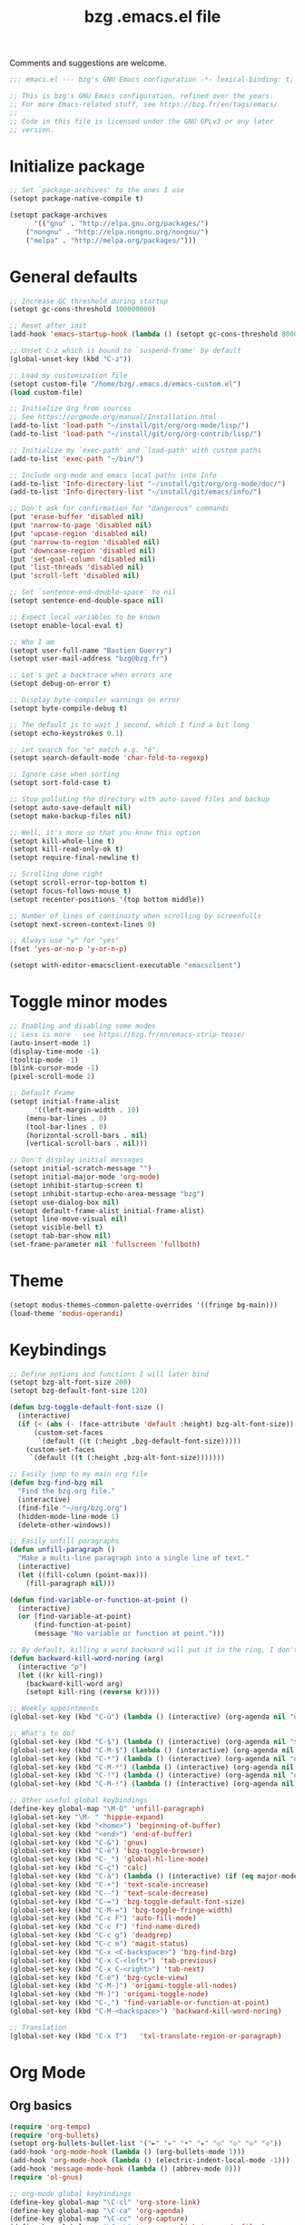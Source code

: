 #+TITLE:       bzg .emacs.el file
#+EMAIL:       bzg@gnu.org
#+STARTUP:     odd hidestars fold
#+LANGUAGE:    fr
#+OPTIONS:     skip:nil toc:nil
#+PROPERTY:    header-args :tangle emacs.el

Comments and suggestions are welcome.

#+begin_src emacs-lisp
;;; emacs.el --- bzg's GNU Emacs configuration -*- lexical-binding: t; -*-

;; This is bzg's GNU Emacs configuration, refined over the years.
;; For more Emacs-related stuff, see https://bzg.fr/en/tags/emacs/
;;
;; Code in this file is licensed under the GNU GPLv3 or any later
;; version.
#+end_src

* Initialize package

#+begin_src emacs-lisp
;; Set `package-archives' to the ones I use
(setopt package-native-compile t)

(setopt package-archives
      '(("gnu" . "http://elpa.gnu.org/packages/")
	("nongnu" . "http://elpa.nongnu.org/nongnu/")
	("melpa" . "http://melpa.org/packages/")))
#+end_src

* General defaults

#+begin_src emacs-lisp
;; Increase GC threshold during startup
(setopt gc-cons-threshold 100000000)

;; Reset after init
(add-hook 'emacs-startup-hook (lambda () (setopt gc-cons-threshold 800000)))

;; Unset C-z which is bound to `suspend-frame' by default
(global-unset-key (kbd "C-z"))

;; Load my customization file
(setopt custom-file "/home/bzg/.emacs.d/emacs-custom.el")
(load custom-file)

;; Initialize Org from sources
;; See https://orgmode.org/manual/Installation.html
(add-to-list 'load-path "~/install/git/org/org-mode/lisp/")
(add-to-list 'load-path "~/install/git/org/org-contrib/lisp/")

;; Initialize my `exec-path' and `load-path' with custom paths
(add-to-list 'exec-path "~/bin/")

;; Include org-mode and emacs local paths into Info
(add-to-list 'Info-directory-list "~/install/git/org/org-mode/doc/")
(add-to-list 'Info-directory-list "~/install/git/emacs/info/")

;; Don't ask for confirmation for "dangerous" commands
(put 'erase-buffer 'disabled nil)
(put 'narrow-to-page 'disabled nil)
(put 'upcase-region 'disabled nil)
(put 'narrow-to-region 'disabled nil)
(put 'downcase-region 'disabled nil)
(put 'set-goal-column 'disabled nil)
(put 'list-threads 'disabled nil)
(put 'scroll-left 'disabled nil)

;; Set `sentence-end-double-space' to nil
(setopt sentence-end-double-space nil)

;; Expect local variables to be known
(setopt enable-local-eval t)

;; Who I am
(setopt user-full-name "Bastien Guerry")
(setopt user-mail-address "bzg@bzg.fr")

;; Let's get a backtrace when errors are
(setopt debug-on-error t)

;; Display byte-compiler warnings on error
(setopt byte-compile-debug t)

;; The default is to wait 1 second, which I find a bit long
(setopt echo-keystrokes 0.1)

;; Let search for "e" match e.g. "é":
(setopt search-default-mode 'char-fold-to-regexp)

;; Ignore case when sorting
(setopt sort-fold-case t)

;; Stop polluting the directory with auto-saved files and backup
(setopt auto-save-default nil)
(setopt make-backup-files nil)

;; Well, it's more so that you know this option
(setopt kill-whole-line t)
(setopt kill-read-only-ok t)
(setopt require-final-newline t)

;; Scrolling done right
(setopt scroll-error-top-bottom t)
(setopt focus-follows-mouse t)
(setopt recenter-positions '(top bottom middle))

;; Number of lines of continuity when scrolling by screenfulls
(setopt next-screen-context-lines 0)

;; Always use "y" for "yes"
(fset 'yes-or-no-p 'y-or-n-p)

(setopt with-editor-emacsclient-executable "emacsclient")
#+end_src

* Toggle minor modes

#+begin_src emacs-lisp
;; Enabling and disabling some modes
;; Less is more - see https://bzg.fr/en/emacs-strip-tease/
(auto-insert-mode 1)
(display-time-mode -1)
(tooltip-mode -1)
(blink-cursor-mode -1)
(pixel-scroll-mode 1)

;; Default Frame
(setopt initial-frame-alist
      '((left-margin-width . 10)
	(menu-bar-lines . 0)
	(tool-bar-lines . 0)
	(horizontal-scroll-bars . nil)
	(vertical-scroll-bars . nil)))

;; Don't display initial messages
(setopt initial-scratch-message "")
(setopt initial-major-mode 'org-mode)
(setopt inhibit-startup-screen t)
(setopt inhibit-startup-echo-area-message "bzg")
(setopt use-dialog-box nil)
(setopt default-frame-alist initial-frame-alist)
(setopt line-move-visual nil)
(setopt visible-bell t)
(setopt tab-bar-show nil)
(set-frame-parameter nil 'fullscreen 'fullboth)
#+end_src

* Theme

#+begin_src emacs-lisp
(setopt modus-themes-common-palette-overrides '((fringe bg-main)))
(load-theme 'modus-operandi)
#+end_src

* Keybindings

#+begin_src emacs-lisp
;; Define options and functions I will later bind
(setopt bzg-alt-font-size 200)
(setopt bzg-default-font-size 120)

(defun bzg-toggle-default-font-size ()
  (interactive)
  (if (< (abs (- (face-attribute 'default :height) bzg-alt-font-size)) 10)
      (custom-set-faces
       `(default ((t (:height ,bzg-default-font-size)))))
    (custom-set-faces
     `(default ((t (:height ,bzg-alt-font-size)))))))

;; Easily jump to my main org file
(defun bzg-find-bzg nil
  "Find the bzg.org file."
  (interactive)
  (find-file "~/org/bzg.org")
  (hidden-mode-line-mode 1)
  (delete-other-windows))

;; Easily unfill paragraphs
(defun unfill-paragraph ()
  "Make a multi-line paragraph into a single line of text."
  (interactive)
  (let ((fill-column (point-max)))
    (fill-paragraph nil)))

(defun find-variable-or-function-at-point ()
  (interactive)
  (or (find-variable-at-point)
      (find-function-at-point)
      (message "No variable or function at point.")))

;; By default, killing a word backward will put it in the ring, I don't want this
(defun backward-kill-word-noring (arg)
  (interactive "p")
  (let ((kr kill-ring))
    (backward-kill-word arg)
    (setopt kill-ring (reverse kr))))
#+end_src

#+begin_src emacs-lisp
;; Weekly appointments
(global-set-key (kbd "C-ù") (lambda () (interactive) (org-agenda nil "ù")))

;; What's to do?
(global-set-key (kbd "C-$") (lambda () (interactive) (org-agenda nil "$!")))
(global-set-key (kbd "C-M-$") (lambda () (interactive) (org-agenda nil "$§")))
(global-set-key (kbd "C-*") (lambda () (interactive) (org-agenda nil "n!")))
(global-set-key (kbd "C-M-*") (lambda () (interactive) (org-agenda nil "n§")))
(global-set-key (kbd "C-!") (lambda () (interactive) (org-agenda nil "d!")))
(global-set-key (kbd "C-M-!") (lambda () (interactive) (org-agenda nil "d§")))

;; Other useful global keybindings
(define-key global-map "\M-Q" 'unfill-paragraph)
(global-set-key "\M- " 'hippie-expand)
(global-set-key (kbd "<home>") 'beginning-of-buffer)
(global-set-key (kbd "<end>") 'end-of-buffer)
(global-set-key (kbd "C-&") 'gnus)
(global-set-key (kbd "C-è") 'bzg-toggle-browser)
(global-set-key (kbd "C-_") 'global-hl-line-mode)
(global-set-key (kbd "C-ç") 'calc)
(global-set-key (kbd "C-à") (lambda () (interactive) (if (eq major-mode 'calendar-mode) (calendar-exit) (calendar))))
(global-set-key (kbd "C-+") 'text-scale-increase)
(global-set-key (kbd "C--") 'text-scale-decrease)
(global-set-key (kbd "C-=") 'bzg-toggle-default-font-size)
(global-set-key (kbd "C-M-=") 'bzg-toggle-fringe-width)
(global-set-key (kbd "C-c F") 'auto-fill-mode)
(global-set-key (kbd "C-c f") 'find-name-dired)
(global-set-key (kbd "C-c g") 'deadgrep)
(global-set-key (kbd "C-c m") 'magit-status)
(global-set-key (kbd "C-x <C-backspace>") 'bzg-find-bzg)
(global-set-key (kbd "C-x C-<left>") 'tab-previous)
(global-set-key (kbd "C-x C-<right>") 'tab-next)
(global-set-key (kbd "C-é") 'bzg-cycle-view)
(global-set-key (kbd "C-M-]") 'origami-toggle-all-nodes)
(global-set-key (kbd "M-]") 'origami-toggle-node)
(global-set-key (kbd "C-,") 'find-variable-or-function-at-point)
(global-set-key (kbd "C-M-<backspace>") 'backward-kill-word-noring)

;; Translation
(global-set-key (kbd "C-x T")   'txl-translate-region-or-paragraph)
#+end_src

* Org Mode
** Org basics

#+begin_src emacs-lisp
(require 'org-tempo)
(require 'org-bullets)
(setopt org-bullets-bullet-list '("►" "▸" "•" "★" "◇" "◇" "◇" "◇"))
(add-hook 'org-mode-hook (lambda () (org-bullets-mode 1)))
(add-hook 'org-mode-hook (lambda () (electric-indent-local-mode -1)))
(add-hook 'message-mode-hook (lambda () (abbrev-mode 0)))
(require 'ol-gnus)

;; org-mode global keybindings
(define-key global-map "\C-cl" 'org-store-link)
(define-key global-map "\C-ca" 'org-agenda)
(define-key global-map "\C-cc" 'org-capture)
(define-key global-map "\C-cL" 'org-occur-link-in-agenda-files)

;; Hook to update all blocks before saving
(add-hook 'org-mode-hook
	  (lambda() (add-hook 'before-save-hook
			      'org-update-all-dblocks t t)))

;; Hook to display dormant article in Gnus
(add-hook 'org-follow-link-hook
	  (lambda ()
	    (if (eq major-mode 'gnus-summary-mode)
		(gnus-summary-insert-dormant-articles))))

(setopt org-adapt-indentation 'headline-data)
(setopt org-priority-start-cycle-with-default nil)
(setopt org-pretty-entities t)
(setopt org-fast-tag-selection-single-key 'expert)
(setopt org-footnote-auto-label 'confirm)
(setopt org-footnote-auto-adjust t)
(setopt org-hide-emphasis-markers t)
(setopt org-hide-macro-markers t)
(setopt org-log-into-drawer t)
(setopt org-refile-use-outline-path t)
(setopt org-refile-allow-creating-parent-nodes t)
(setopt org-refile-use-cache t)
(setopt org-element-use-cache t)
(setopt org-return-follows-link t)
(setopt org-reverse-note-order t)
(setopt org-scheduled-past-days 100)
(setopt org-special-ctrl-a/e 'reversed)
(setopt org-special-ctrl-k t)
(setopt org-tag-persistent-alist '(("Write" . ?w) ("Read" . ?r)))
(setopt org-tag-alist
      '((:startgroup)
	("Handson" . ?o)
	(:grouptags)
	("Write" . ?w) ("Code" . ?c) ("Tel" . ?t)
	(:endgroup)
	(:startgroup)
	("Handsoff" . ?f)
	(:grouptags)
	("Read" . ?r) ("View" . ?v) ("Listen" . ?l)
	(:endgroup)
	("Mail" . ?@) ("Print" . ?P) ("Buy" . ?b)))
(setopt org-todo-keywords '((type "STRT" "NEXT" "TODO" "WAIT" "|" "DONE" "DELEGATED" "CANCELED")))
(setopt org-todo-repeat-to-state t)
(setopt org-use-property-inheritance t)
(setopt org-use-sub-superscripts '{})
(setopt org-insert-heading-respect-content t)
(setopt org-confirm-babel-evaluate nil)
(setopt org-id-uuid-program "uuidgen")
(setopt org-use-speed-commands
      (lambda nil
	(and (looking-at org-outline-regexp-bol)
	     (not (org-in-src-block-p t)))))
(setopt org-todo-keyword-faces
      '(("STRT" . (:inverse-video t :foreground (face-foreground 'default)))
	("NEXT" . (:weight bold :foreground (face-foreground 'default)))
	("WAIT" . (:inverse-video t))
	("CANCELED" . (:inverse-video t))))
(setopt org-footnote-section "Notes")
(setopt org-attach-id-dir "~/org/data/")
(setopt org-allow-promoting-top-level-subtree t)
(setopt org-blank-before-new-entry '((heading . t) (plain-list-item . auto)))
(setopt org-enforce-todo-dependencies t)
(setopt org-fontify-whole-heading-line t)
(setopt org-file-apps
      '((auto-mode . emacs)
	(directory . emacs)
	("\\.mm\\'" . default)
	("\\.x?html?\\'" . default)
	("\\.pdf\\'" . "evince %s")))
(setopt org-hide-leading-stars t)
(setopt org-global-properties '(("Effort_ALL" . "0:10 0:30 1:00 1:24 2:00 3:30 7:00")))
(setopt org-cycle-include-plain-lists nil)
(setopt org-default-notes-file "~/org/notes.org")
(setopt org-link-email-description-format "%c: %.50s")
(setopt org-support-shift-select t)
(setopt org-ellipsis "…")
#+end_src

** Org clock

#+begin_src emacs-lisp
(org-clock-persistence-insinuate)

(setopt org-clock-display-default-range 'thisweek)
(setopt org-clock-persist t)
(setopt org-clock-idle-time 60)
(setopt org-clock-in-resume t)
(setopt org-clock-out-remove-zero-time-clocks t)
(setopt org-clock-sound "~/Music/clock.wav")

;; Set headlines to STRT when clocking in
(add-hook 'org-clock-in-hook (lambda() (org-todo "STRT")))

;; Set headlines to STRT and clock-in when running a countdown
(add-hook 'org-timer-set-hook
	  (lambda ()
	    (if (eq major-mode 'org-agenda-mode)
		(call-interactively 'org-agenda-clock-in)
	      (call-interactively 'org-clock-in))))
(add-hook 'org-timer-done-hook
	  (lambda ()
	    (if (and (eq major-mode 'org-agenda-mode)
		     org-clock-current-task)
		(call-interactively 'org-agenda-clock-out)
	      (call-interactively 'org-clock-out))))
(add-hook 'org-timer-pause-hook
	  (lambda ()
	    (if org-clock-current-task
		(if (eq major-mode 'org-agenda-mode)
		    (call-interactively 'org-agenda-clock-out)
		  (call-interactively 'org-clock-out)))))
(add-hook 'org-timer-stop-hook
	  (lambda ()
	    (if org-clock-current-task
		(if (eq major-mode 'org-agenda-mode)
		    (call-interactively 'org-agenda-clock-out)
		  (call-interactively 'org-clock-out)))))
#+end_src

** Org capture

#+begin_src emacs-lisp
(setopt org-capture-templates
      '(("r" "RDV Perso" entry (file+headline "~/org/rdv.org" "RDV Perso")
	 "* RDV avec %:fromname %?\n  SCHEDULED: %^T\n  :PROPERTIES:\n  :CAPTURED: %U\n  :END:\n\n- %a" :prepend t)
	("R" "RDV MLL" entry (file+headline "~/org/rdv.org" "RDV MLL")
	 "* RDV avec %:fromname %?\n  SCHEDULED: %^T\n  :PROPERTIES:\n  :CAPTURED: %U\n  :END:\n\n- %a" :prepend t)
	("d" "Divers" entry (file+headline "~/org/bzg.org" "Divers")
	 "* TODO %?\n  :PROPERTIES:\n  :CAPTURED: %U\n  :END:\n\n- %a" :prepend t)
	("D" "Divers (read)" entry (file+headline "~/org/bzg.org" "Divers")
	 "* TODO %a :Read:" :prepend t :immediate-finish t)
	("m" "Mission" entry (file+headline "~/org/bzg.org" "Mission")
	 "* TODO %?\n  :PROPERTIES:\n  :CAPTURED: %U\n  :END:\n\n- %a\n\n%i" :prepend t)
	("M" "Mission (read)" entry (file+headline "~/org/bzg.org" "Mission")
	 "* TODO %a :Read" :prepend t :immediate-finish t)))
#+end_src

** Org babel

#+begin_src emacs-lisp
(org-babel-do-load-languages
 'org-babel-load-languages
 '((emacs-lisp . t)
   (shell . t)
   (dot . t)
   (clojure . t)
   (org . t)
   (ditaa . t)
   (org . t)
   (ledger . t)
   (scheme . t)
   (plantuml . t)
   (R . t)
   (gnuplot . t)))

(setopt org-babel-default-header-args
      '((:session . "none")
	(:results . "replace")
	(:exports . "code")
	(:cache . "no")
	(:noweb . "yes")
	(:hlines . "no")
	(:tangle . "no")
	(:padnewline . "yes")))

(setopt org-edit-src-content-indentation 0)
(setopt org-babel-clojure-backend 'babashka)
(setopt org-link-elisp-confirm-function nil)
(setopt org-link-shell-confirm-function nil)
(setopt org-plantuml-jar-path "/home/bzg/bin/plantuml.jar")
(add-to-list 'org-src-lang-modes '("plantuml" . plantuml))
(org-babel-do-load-languages 'org-babel-load-languages '((plantuml . t)))
#+end_src

** Org export

#+begin_src emacs-lisp
(require 'ox-md)
(require 'ox-beamer)
(require 'ox-latex)
(require 'ox-odt)
(require 'ox-koma-letter)
(setopt org-koma-letter-use-email t)
(setopt org-koma-letter-use-foldmarks nil)

(add-to-list 'org-latex-classes
	     '("my-letter"
	       "\\documentclass\{scrlttr2\}
	    \\usepackage[english,frenchb]{babel}
	    \[NO-DEFAULT-PACKAGES]
	    \[NO-PACKAGES]
	    \[EXTRA]"))

(setopt org-export-with-broken-links t)
(setopt org-export-default-language "fr")
(setopt org-export-backends '(latex odt icalendar html ascii koma-letter))
(setopt org-export-with-archived-trees nil)
(setopt org-export-with-drawers '("HIDE"))
(setopt org-export-with-section-numbers nil)
(setopt org-export-with-sub-superscripts nil)
(setopt org-export-with-tags 'not-in-toc)
(setopt org-export-with-timestamps t)
(setopt org-html-head "")
(setopt org-html-head-include-default-style nil)
(setopt org-export-with-toc nil)
(setopt org-export-with-priority t)
(setopt org-export-dispatch-use-expert-ui t)
(setopt org-export-use-babel t)
(setopt org-latex-pdf-process
      '("pdflatex -interaction nonstopmode -shell-escape -output-directory %o %f" "pdflatex -interaction nonstopmode -shell-escape -output-directory %o %f" "pdflatex -interaction nonstopmode -shell-escape -output-directory %o %f"))
(setopt org-export-allow-bind-keywords t)
(setopt org-publish-list-skipped-files nil)
(setopt org-html-table-row-tags
      (cons '(cond (top-row-p "<tr class=\"tr-top\">")
		   (bottom-row-p "<tr class=\"tr-bottom\">")
		   (t (if (= (mod row-number 2) 1)
			  "<tr class=\"tr-odd\">"
			"<tr class=\"tr-even\">")))
	    "</tr>"))

(setopt org-html-head-include-default-style nil)

(add-to-list 'org-latex-packages-alist '("AUTO" "babel" t ("pdflatex")))
#+end_src

** Org agenda

#+begin_src emacs-lisp
(org-agenda-to-appt)

;; Hook to display the agenda in a single window
(add-hook 'org-agenda-finalize-hook 'delete-other-windows)

(setopt org-deadline-warning-days 3)
(setopt org-agenda-inhibit-startup t)
(setopt org-agenda-diary-file "/home/bzg/org/rdv.org")
(setopt org-agenda-files '("~/org/rdv.org" "~/org/bzg.org"))
(setopt org-agenda-remove-tags t)
(setopt org-agenda-restore-windows-after-quit t)
(setopt org-agenda-show-inherited-tags nil)
(setopt org-agenda-skip-deadline-if-done t)
(setopt org-agenda-skip-scheduled-if-done t)
(setopt org-agenda-skip-timestamp-if-done t)
(setopt org-agenda-sorting-strategy
      '((agenda time-up deadline-up scheduled-up todo-state-up priority-down)
	(todo todo-state-up priority-down deadline-up)
	(tags todo-state-up priority-down deadline-up)
	(search todo-state-up priority-down deadline-up)))
(setopt org-agenda-tags-todo-honor-ignore-options t)
(setopt org-agenda-use-tag-inheritance nil)
(setopt org-agenda-window-frame-fractions '(0.0 . 0.5))
(setopt org-agenda-deadline-faces
      '((1.0001 . org-warning)              ; due yesterday or before
	(0.0    . org-upcoming-deadline)))  ; due today or later

;; icalendar stuff
(setopt org-icalendar-include-todo 'all)
(setopt org-icalendar-combined-name "Bastien Guerry ORG")
(setopt org-icalendar-use-scheduled '(todo-start event-if-todo event-if-not-todo))
(setopt org-icalendar-use-deadline '(todo-due event-if-todo event-if-not-todo))
(setopt org-icalendar-timezone "Europe/Paris")
(setopt org-icalendar-store-UID t)

(setopt org-agenda-custom-commands
      '(
	;; Main tags views
	("@" "Mail" tags-todo "+Mail")
	("#" "To archive" todo "DONE|CANCELED|DELEGATED")
	("A" "Write, Code, Mail" tags-todo
         "+TAGS={Write\\|Code}+TODO={STRT}")
	("Z" "Read, Listen, View" tags-todo
         "+TAGS={Read\\|Listen\\|View}+TODO={STRT}")

	;; Weekly agenda view of appointments
	("ù" "Weekly appointments" agenda* "Weekly appointments"
	 ((org-agenda-span 'week)
	  (org-agenda-files '("~/org/rdv.org"))))

	("$" . "Scheduled tasks for this week")
	("$$" "Week tasks" agenda "Scheduled tasks for this week"
	 ((org-agenda-span 'week)
	  (org-agenda-use-time-grid nil)
	  (org-agenda-files '("~/org/bzg.org"))))
	("$!" "MLL week tasks" agenda "Scheduled work tasks for this week"
	 ((org-agenda-category-filter-preset '("+MLL"))
	  (org-agenda-span 'week)
	  (org-agenda-use-time-grid nil)
	  (org-agenda-files '("~/org/bzg.org"))))
	("$§" "Non-MLL week tasks" agenda "Scheduled non-work tasks for this week"
	 ((org-agenda-category-filter-preset '("-MLL"))
	  (org-agenda-span 'week)
	  (org-agenda-use-time-grid nil)
	  (org-agenda-files '("~/org/bzg.org"))))

	("n" . "What's next?")
	("nn" "STRT/NEXT all" tags-todo "TODO={STRT\\|NEXT}"
	 ((org-agenda-files '("~/org/bzg.org"))))
	("n!" "STRT/NEXT MLL" tags-todo "TODO={STRT\\|NEXT}"
	 ((org-agenda-category-filter-preset '("+MLL"))
	  (org-agenda-files '("~/org/bzg.org"))))
	("n§" "STRT/NEXT -MLL" tags-todo "TODO={STRT\\|NEXT}"
	 ((org-agenda-category-filter-preset '("-MLL"))
	  (org-agenda-files '("~/org/bzg.org"))))

	("?" . "What's to do or waiting?")
	("??" "TODO all" tags-todo "TODO={TODO\\|WAIT}+DEADLINE=\"\"+SCHEDULED=\"\""
	 ((org-agenda-files '("~/org/bzg.org"))))
	("?!" "TODO MLL" tags-todo "TODO={TODO\\|WAIT}+DEADLINE=\"\"+SCHEDULED=\"\""
	 ((org-agenda-category-filter-preset '("+MLL"))
	  (org-agenda-files '("~/org/bzg.org"))))
	("?§" "TODO -MLL" tags-todo "TODO={TODO\\|WAIT}+DEADLINE=\"\"+SCHEDULED=\"\""
	 ((org-agenda-category-filter-preset '("-MLL"))
	  (org-agenda-files '("~/org/bzg.org"))))
	
	("d" . "Deadlines")
	("dd" "Deadlines all" agenda "Past/upcoming deadlines"
	 ((org-agenda-span 1)
	  (org-deadline-warning-days 60)
	  (org-agenda-entry-types '(:deadline))))
	("d!" "Deadlines MLL" agenda "Past/upcoming work deadlines"
	 ((org-agenda-span 1)
	  (org-agenda-category-filter-preset '("+MLL"))
	  (org-deadline-warning-days 60)
	  (org-agenda-entry-types '(:deadline))))
	("d§" "Deadlines -MLL" agenda "Past/upcoming non-work deadlines"
	 ((org-agenda-span 1)
	  (org-agenda-category-filter-preset '("-MLL"))
	  (org-deadline-warning-days 60)
	  (org-agenda-entry-types '(:deadline))))
	))
#+end_src

* Gnus

#+begin_src emacs-lisp
(use-package epg :defer t)
(use-package epa
  :defer t
  :config
  (setopt epa-popup-info-window nil))

(use-package epg
  :defer t
  :config
  (setopt epg-pinentry-mode 'loopback))

(use-package gnus
  :defer t
  :config
  (gnus-delay-initialize)
  (setopt gnus-delay-default-delay "2d")
  (setopt gnus-refer-thread-limit t)
  (setopt gnus-use-atomic-windows nil)
  (setopt nndraft-directory "~/News/drafts/")
  (setopt nnmh-directory "~/News/drafts/")
  (setopt nnfolder-directory "~/Mail/archive")
  (setopt nnml-directory "~/Mail/old/Mail/")
  (setopt gnus-summary-ignore-duplicates t)
  (setopt gnus-suppress-duplicates t)
  (setopt gnus-auto-select-first nil)
  (setopt gnus-ignored-from-addresses
	  (regexp-opt '("bastien.guerry@free.fr"
			"bastien.guerry@data.gouv.fr"
			"bastien.guerry@code.gouv.fr"
			"bastien.guerry@mail.numerique.gouv.fr"
			"bastien.guerry@numerique.gouv.fr"
			"bzg@bzg.fr"
			"bzg@gnu.org"
			)))

  (setopt send-mail-function 'sendmail-send-it)
  (setopt mail-use-rfc822 t)

  ;; Sources and methods
  (setopt mail-sources nil
	  gnus-select-method '(nnnil "")
	  gnus-secondary-select-methods
	  '((nnimap "localhost"
		    (nnimap-server-port "imaps")
		    (nnimap-authinfo-file "~/.authinfo")
		    (nnimap-stream ssl)
		    (nnimap-expunge t))))

  (add-hook 'gnus-exit-gnus-hook
	    (lambda ()
	      (if (get-buffer "bbdb")
		  (with-current-buffer "bbdb" (save-buffer)))))

  (setopt read-mail-command 'gnus
	  gnus-directory "~/News/"
	  gnus-gcc-mark-as-read t
	  gnus-inhibit-startup-message t
	  gnus-interactive-catchup nil
	  gnus-interactive-exit nil
	  gnus-no-groups-message ""
	  gnus-novice-user nil
	  gnus-nov-is-evil t
	  gnus-use-cross-reference nil
	  gnus-verbose 6
	  mail-specify-envelope-from t
	  mail-envelope-from 'header
	  mail-user-agent 'gnus-user-agent
	  message-kill-buffer-on-exit t
	  message-forward-as-mime t)

  (setopt gnus-subscribe-newsgroup-method 'gnus-subscribe-interactively)

  (setopt nnir-notmuch-remove-prefix "/home/bzg/Mail/Maildir")

  (defun my-gnus-message-archive-group (group-current)
    "Return prefered archive group."
    (cond
     ((and (stringp group-current)
	   (or (message-news-p)
	       (string-match "nntp\\+news" group-current 0)))
      (concat "nnfolder+archive:" (format-time-string "%Y-%m")
	      "-divers-news"))
     ((and (stringp group-current) (< 0 (length group-current)))
      (concat (replace-regexp-in-string "[^/]+$" "" group-current) "Sent"))
     (t "nnimap+localhost:bzg@bzg.fr/Sent")))

  (setopt gnus-message-archive-group 'my-gnus-message-archive-group)

  ;; Group sorting
  (setopt gnus-group-sort-function
	  '(gnus-group-sort-by-unread
	    gnus-group-sort-by-rank
	    ;; gnus-group-sort-by-score
	    ;; gnus-group-sort-by-level
	    ;; gnus-group-sort-by-alphabet
	    ))

  (add-hook 'gnus-summary-exit-hook 'gnus-summary-bubble-group)
  (add-hook 'gnus-summary-exit-hook 'gnus-group-sort-groups-by-rank)
  (add-hook 'gnus-suspend-gnus-hook 'gnus-group-sort-groups-by-rank)
  (add-hook 'gnus-exit-gnus-hook 'gnus-group-sort-groups-by-rank)

  ;; Headers we wanna see:
  (setopt gnus-visible-headers
	  "^From:\\|^Subject:\\|^Date:\\|^To:\\|^Cc:\\|^Newsgroups:\\|^Comments:\\|^User-Agent:"
	  message-draft-headers '(References From In-Reply-To)
	  ;; message-generate-headers-first t ;; FIXME: Not needed Emacs>=29?
	  message-hidden-headers
	  '("^References:" "^Face:" "^X-Face:" "^X-Draft-From:" "^In-Reply-To:" "^Message-ID:"))

  ;; Sort mails
  (setopt nnmail-split-abbrev-alist
	  '((any . "From\\|To\\|Cc\\|Sender\\|Apparently-To\\|Delivered-To\\|X-Apparently-To\\|Resent-From\\|Resent-To\\|Resent-Cc")
	    (mail . "Mailer-Daemon\\|Postmaster\\|Uucp")
	    (to . "To\\|Cc\\|Apparently-To\\|Resent-To\\|Resent-Cc\\|Delivered-To\\|X-Apparently-To")
	    (from . "From\\|Sender\\|Resent-From")
	    (nato . "To\\|Cc\\|Resent-To\\|Resent-Cc\\|Delivered-To\\|X-Apparently-To")
	    (naany . "From\\|To\\|Cc\\|Sender\\|Resent-From\\|Resent-To\\|Delivered-To\\|X-Apparently-To\\|Resent-Cc")))

  ;; Simplify the subject lines
  (setopt gnus-simplify-subject-functions
	  '(gnus-simplify-subject-re gnus-simplify-whitespace))

  ;; Thread by Xref, not by subject
  (setopt gnus-summary-thread-gathering-function 'gnus-gather-threads-by-references
	  gnus-thread-sort-functions '(gnus-thread-sort-by-number
				       gnus-thread-sort-by-total-score
				       gnus-thread-sort-by-date)
	  gnus-sum-thread-tree-false-root ""
	  gnus-sum-thread-tree-indent " "
	  gnus-sum-thread-tree-leaf-with-other "├► "
	  gnus-sum-thread-tree-root ""
	  gnus-sum-thread-tree-single-leaf "╰► "
	  gnus-sum-thread-tree-vertical "│")

  ;; Dispkay a button for MIME parts
  (setopt gnus-buttonized-mime-types '("multipart/alternative"))

  (setopt gnus-user-date-format-alist
	  '(((gnus-seconds-today) . "     %k:%M")
	    ((+ 86400 (gnus-seconds-today)) . "hier %k:%M")
	    ((+ 604800 (gnus-seconds-today)) . "%a  %k:%M")
	    ((gnus-seconds-month) . "%a  %d")
	    ((gnus-seconds-year) . "%b %d")
	    (t . "%b %d '%y")))

  ;; Add a time-stamp to a group when it is selected
  (add-hook 'gnus-select-group-hook 'gnus-group-set-timestamp)

  ;; Format group line
  (setopt gnus-group-line-format "%M%S%p%P %(%-40,40G%)\n")
  (setopt gnus-group-line-default-format "%M%S%p%P %(%-40,40G%) %-3y %-3T %-3I\n")

  (defun bzg-gnus-toggle-group-line-format ()
    (interactive)
    (if (equal gnus-group-line-format
	       gnus-group-line-default-format)
	(setopt gnus-group-line-format
		"%M%S%p%P %(%-40,40G%)\n")
      (setopt gnus-group-line-format
	      gnus-group-line-default-format)))

  ;; Toggle the group line format
  (define-key gnus-group-mode-map "("
	      (lambda () (interactive) (bzg-gnus-toggle-group-line-format) (gnus)))

  ;; Scoring
  (setopt gnus-use-adaptive-scoring '(word line)
	  gnus-adaptive-pretty-print t
          gnus-adaptive-word-length-limit 5
	  gnus-score-exact-adapt-limit nil
	  gnus-default-adaptive-word-score-alist
	  '((42 . 3) ;cached
            (65 . 2) ;replied
            (70 . 1) ;forwarded
            (82 . 1) ;read
            (67 . -1) ;catchup
            (69 . 0) ;expired
            (75 . -3) ;killed
            (114 . -3))
	  ;; gnus-score-decay-constant 1
	  ;; gnus-decay-scores t
	  ;; gnus-decay-score 1000
	  )

  (setopt gnus-summary-line-format
	  (concat "%*%0{%U%R%z%}"
		  "%0{ %}(%2t)"
		  "%2{ %}%-23,23n"
		  "%1{ %}%1{%B%}%2{%-102,102s%}%-140="
		  "\n")))

(use-package gnus-alias
  :config
  (define-key message-mode-map (kbd "C-c C-x C-i")
	      'gnus-alias-select-identity))

(use-package gnus-art
  :defer t
  :config
  ;; Highlight my name in messages
  (add-to-list 'gnus-emphasis-alist
	       '("Bastien\\|bzg" 0 0 gnus-emphasis-highlight-words)))

(use-package gnus-icalendar
  :config
  (gnus-icalendar-setup)
  ;; To enable optional iCalendar->Org sync functionality
  ;; NOTE: both the capture file and the headline(s) inside must already exist
  (setopt gnus-icalendar-org-capture-file "~/org/rdv.org")
  (setopt gnus-icalendar-org-capture-headline '("RDV MLL"))
  (setopt gnus-icalendar-org-template-key "I")
  (gnus-icalendar-org-setup))

(use-package gnus-dired
  :defer t
  :config
  ;; Make the `gnus-dired-mail-buffers' function also work on
  ;; message-mode derived modes, such as mu4e-compose-mode
  (defun gnus-dired-mail-buffers ()
    "Return a list of active message buffers."
    (let (buffers)
      (save-current-buffer
	(dolist (buffer (buffer-list t))
	  (set-buffer buffer)
	  (when (and (derived-mode-p 'message-mode)
		     (null message-sent-message-via))
	    (push (buffer-name buffer) buffers))))
      (nreverse buffers))))

(use-package message
  :defer t
  :config
  (setopt message-send-mail-function 'message-send-mail-with-sendmail)
  (setopt message-dont-reply-to-names gnus-ignored-from-addresses)
  (setopt message-alternative-emails gnus-ignored-from-addresses))
#+end_src

* BBDB

#+begin_src emacs-lisp
(use-package bbdb
  :config
  (require 'bbdb-com)
  (require 'bbdb-anniv)
  (require 'bbdb-gnus)
  (setopt bbdb-file "~/Documents/config/bbdb")
  (bbdb-initialize 'message 'gnus)
  (bbdb-mua-auto-update-init 'message 'gnus)

  (setopt bbdb-mua-pop-up nil)
  (setopt bbdb-allow-duplicates t)
  (setopt bbdb-pop-up-window-size 5)
  (setopt bbdb-ignore-redundant-mails t)

  (add-hook 'mail-setup-hook 'bbdb-mail-aliases)
  (add-hook 'message-setup-hook 'bbdb-mail-aliases)
  (add-hook 'bbdb-notice-mail-hook 'bbdb-auto-notes)
  ;; (add-hook 'list-diary-entries-hook 'bbdb-include-anniversaries)

  (setopt bbdb-add-aka nil
	bbdb-add-name nil
	bbdb-add-mails t
	bbdb-ignore-message-alist '(("Newsgroup" . ".*")))

  (defalias 'bbdb-y-or-n-p #'(lambda (prompt) t))

  (setopt bbdb-auto-notes-alist
	'(("Newsgroups" ("[^,]+" newsgroups 0))
	  ("Subject" (".*" last-subj 0 t))
	  ("User-Agent" (".*" mailer 0))
	  ("X-Mailer" (".*" mailer 0))
	  ("Organization" (".*" organization 0))
	  ("X-Newsreader" (".*" mailer 0))
	  ("X-Face" (".+" face 0 'replace))
	  ("Face" (".+" face 0 'replace)))))
#+end_src

* Calendar

#+begin_src emacs-lisp
(appt-activate t)
(setopt display-time-24hr-format t
      display-time-day-and-date t
      appt-audible nil
      appt-display-interval 10
      appt-message-warning-time 120)
(setopt diary-file "~/.diary")

(use-package calendar
  :defer t
  :config
  (setopt french-holiday
	'((holiday-fixed 1 1 "Jour de l'an")
	  (holiday-fixed 5 8 "Victoire 45")
	  (holiday-fixed 7 14 "Fête nationale")
	  (holiday-fixed 8 15 "Assomption")
	  (holiday-fixed 11 1 "Toussaint")
	  (holiday-fixed 11 11 "Armistice 18")
	  (holiday-easter-etc 1 "Lundi de Pâques")
	  (holiday-easter-etc 39 "Ascension")
	  (holiday-easter-etc 50 "Lundi de Pentecôte")
	  (holiday-fixed 1 6 "Épiphanie")
	  (holiday-fixed 2 2 "Chandeleur")
	  (holiday-fixed 2 14 "Saint Valentin")
	  (holiday-fixed 5 1 "Fête du travail")
	  (holiday-fixed 5 8 "Commémoration de la capitulation de l'Allemagne en 1945")
	  (holiday-fixed 6 21 "Fête de la musique")
	  (holiday-fixed 11 2 "Commémoration des fidèles défunts")
	  (holiday-fixed 12 25 "Noël")
	  ;; fêtes à date variable
	  (holiday-easter-etc 0 "Pâques")
	  (holiday-easter-etc 49 "Pentecôte")
	  (holiday-easter-etc -47 "Mardi gras")
	  (holiday-float 6 0 3 "Fête des pères") ;; troisième dimanche de juin
	  ;; Fête des mères
	  (holiday-sexp
	   '(if (equal
		 ;; Pentecôte
		 (holiday-easter-etc 49)
		 ;; Dernier dimanche de mai
		 (holiday-float 5 0 -1 nil))
		;; -> Premier dimanche de juin si coïncidence
		(car (car (holiday-float 6 0 1 nil)))
	      ;; -> Dernier dimanche de mai sinon
	      (car (car (holiday-float 5 0 -1 nil))))
	   "Fête des mères")))

  (setopt calendar-date-style 'european
	calendar-mark-holidays-flag t
	calendar-week-start-day 1))
#+end_src

* notmuch

#+begin_src emacs-lisp
;; notmuch configuration
(use-package notmuch
  :config
  (setopt notmuch-fcc-dirs nil)
  (add-hook 'gnus-group-mode-hook 'bzg-notmuch-shortcut)

  (defun bzg-notmuch-shortcut ()
    (define-key gnus-group-mode-map "GG" 'notmuch-search))

  (defun bzg-notmuch-file-to-group (file)
    "Calculate the Gnus group name from the given file name."
    (cond ((string-match "/home/bzg/Mail/old/Mail/mail/\\([^/]+\\)/" file)
	   (format "nnml:mail.%s" (match-string 1 file)))
	  ((string-match "/home/bzg/Mail/Maildir/\\([^/]+\\)/\\([^/]+\\)" file)
	   (format "nnimap+localhost:%s/%s" (match-string 1 file) (match-string 2 file)))
	  (t (user-error "Unknown group"))))

  (defun bzg-notmuch-goto-message-in-gnus ()
    "Open a summary buffer containing the current notmuch article."
    (interactive)
    (let ((group (bzg-notmuch-file-to-group (notmuch-show-get-filename)))
	  (message-id (replace-regexp-in-string
		       "^id:\\|\"" "" (notmuch-show-get-message-id))))
      (if (and group message-id)
	  (progn (org-gnus-follow-link group message-id))
	(message "Couldn't get relevant infos for switching to Gnus."))))

  (define-key notmuch-show-mode-map
    (kbd "C-c C-c") #'bzg-notmuch-goto-message-in-gnus))
#+end_src

* Dired

#+begin_src emacs-lisp
(use-package dired-x
  :config
  ;; (define-key dired-mode-map "\C-cd" 'dired-clean-tex)
  (setopt dired-guess-shell-alist-user
	(list
	 (list "\\.pdf$" "evince &")
	 (list "\\.docx?$" "libreoffice &")
	 (list "\\.aup?$" "audacity")
	 (list "\\.pptx?$" "libreoffice &")
	 (list "\\.odf$" "libreoffice &")
	 (list "\\.odt$" "libreoffice &")
	 (list "\\.odt$" "libreoffice &")
	 (list "\\.kdenlive$" "kdenlive")
	 (list "\\.svg$" "gimp")
	 (list "\\.csv$" "libreoffice &")
	 (list "\\.sla$" "scribus")
	 (list "\\.od[sgpt]$" "libreoffice &")
	 (list "\\.xls$" "libreoffice &")
	 (list "\\.xlsx$" "libreoffice &")
	 (list "\\.txt$" "gedit")
	 (list "\\.sql$" "gedit")
	 (list "\\.css$" "gedit")
	 (list "\\.jpe?g$" "sxiv")
	 (list "\\.png$" "sxiv")
	 (list "\\.gif$" "sxiv")
	 (list "\\.psd$" "gimp")
	 (list "\\.xcf" "gimp")
	 (list "\\.xo$" "unzip")
	 (list "\\.3gp$" "vlc")
	 (list "\\.mp3$" "vlc")
	 (list "\\.flac$" "vlc")
	 (list "\\.avi$" "vlc")
	 ;; (list "\\.og[av]$" "vlc")
	 (list "\\.wm[va]$" "vlc")
	 (list "\\.flv$" "vlc")
	 (list "\\.mov$" "vlc")
	 (list "\\.divx$" "vlc")
	 (list "\\.mp4$" "vlc")
	 (list "\\.webm$" "vlc")
	 (list "\\.mkv$" "vlc")
	 (list "\\.mpe?g$" "vlc")
	 (list "\\.m4[av]$" "vlc")
	 (list "\\.mp2$" "vlc")
	 (list "\\.pp[st]$" "libreoffice &")
	 (list "\\.ogg$" "vlc")
	 (list "\\.ogv$" "vlc")
	 (list "\\.rtf$" "libreoffice &")
	 (list "\\.ps$" "gv")
	 (list "\\.mp3$" "play")
	 (list "\\.wav$" "vlc")
	 (list "\\.rar$" "unrar x")
	 ))
  (setopt dired-tex-unclean-extensions
	'(".toc" ".log" ".aux" ".dvi" ".out" ".nav" ".snm")))

(setopt list-directory-verbose-switches "-al")
(setopt dired-listing-switches "-l")
(setopt dired-dwim-target t)
(setopt dired-maybe-use-globstar t)
(setopt dired-recursive-copies 'always)
(setopt dired-recursive-deletes 'always)
(setopt delete-old-versions t)
#+end_src

* Misc

*** Browser settings

#+begin_src emacs-lisp
(setopt browse-url-browser-function 'browse-url-generic)
(setopt browse-url-secondary-browser-function 'eww-browse-url)
(setopt browse-url-generic-program "firefox")
(setopt browse-url-firefox-new-window-is-tab t)

(defun bzg-toggle-browser ()
  (interactive)
  (if (eq browse-url-browser-function 'browse-url-generic)
      (progn (setopt browse-url-browser-function 'eww-browse-url)
	     (setopt browse-url-secondary-browser-function 'browse-url-generic)
	     (message "Browser set to eww"))
    (setopt browse-url-browser-function 'browse-url-generic)
    (setopt browse-url-secondary-browser-function 'eww-browse-url)
    (message "Browser set to generic")))
#+end_src

*** ELisp and Clojure initialization

#+begin_src emacs-lisp
;; Paredit initialization
(use-package paredit
  :config
  (define-key paredit-mode-map (kbd "C-M-w") 'sp-copy-sexp))

;; Clojure initialization
(setopt inf-clojure-generic-cmd "clojure")

;; Use LSP
(use-package lsp-mode
  :commands lsp
  :hook ((clojure-mode . lsp)
         (emacs-lisp-mode . lsp))
  :config
  (setopt lsp-prefer-flymake nil))

(use-package clojure-mode
  :config
  (require 'flycheck-clj-kondo)
  (setopt clojure-align-forms-automatically t)
  (add-hook 'clojure-mode-hook 'company-mode)
  (add-hook 'clojure-mode-hook 'origami-mode)
  (add-hook 'clojure-mode-hook 'paredit-mode)
  ;; (add-hook 'clojure-mode-hook 'clj-refactor-mode)
  (add-hook 'clojure-mode-hook 'aggressive-indent-mode))

(use-package clj-refactor
  :defer t
  :config
  ;; (setopt clojure-thread-all-but-last t)
  (define-key clj-refactor-map "\C-ctf" #'clojure-thread-first-all)
  (define-key clj-refactor-map "\C-ctl" #'clojure-thread-last-all)
  (define-key clj-refactor-map "\C-cu" #'clojure-unwind)
  (define-key clj-refactor-map "\C-cU" #'clojure-unwind-all))

(use-package cider
  :defer t
  :config
  (add-hook 'cider-repl-mode-hook 'company-mode)
  (setopt cider-use-fringe-indicators nil)
  (setopt cider-repl-pop-to-buffer-on-connect nil)
  (setopt nrepl-hide-special-buffers t))

;; Emacs Lisp initialization
(add-hook 'emacs-lisp-mode-hook 'company-mode)
(add-hook 'emacs-lisp-mode-hook 'electric-indent-mode 'append)
(add-hook 'emacs-lisp-mode-hook 'paredit-mode)
(add-hook 'emacs-lisp-mode-hook 'origami-mode)
#+end_src

*** Cycling through one/two windows display

#+begin_src emacs-lisp
(setopt bzg-cycle-view-current nil)

(defun bzg-cycle-view ()
  "Cycle through my favorite views."
  (interactive)
  (let ((splitted-frame
	 (or (< (window-height) (1- (frame-height)))
	     (< (window-width) (frame-width)))))
    (cond ((not (eq last-command 'bzg-cycle-view))
	   (delete-other-windows)
	   (bzg-big-fringe-mode)
	   (setopt bzg-cycle-view-current 'one-window-with-fringe))
	  ((and (not bzg-cycle-view-current) splitted-frame)
	   (delete-other-windows))
	  ((not bzg-cycle-view-current)
	   (delete-other-windows)
	   (if bzg-big-fringe-mode
	       (progn (bzg-big-fringe-mode)
		      (setopt bzg-cycle-view-current 'one-window-no-fringe))
	     (bzg-big-fringe-mode)
	     (setopt bzg-cycle-view-current 'one-window-with-fringe)))
	  ((eq bzg-cycle-view-current 'one-window-with-fringe)
	   (delete-other-windows)
	   (bzg-big-fringe-mode -1)
	   (setopt bzg-cycle-view-current 'one-window-no-fringe))
	  ((eq bzg-cycle-view-current 'one-window-no-fringe)
	   (delete-other-windows)
	   (split-window-right)
	   (bzg-big-fringe-mode -1)
	   (other-window 1)
	   (balance-windows)
	   (setopt bzg-cycle-view-current 'two-windows-balanced))
	  ((eq bzg-cycle-view-current 'two-windows-balanced)
	   (delete-other-windows)
	   (bzg-big-fringe-mode 1)
	   (setopt bzg-cycle-view-current 'one-window-with-fringe)))))

(advice-add 'split-window-horizontally :before (lambda () (interactive) (bzg-big-fringe-mode 0)))
(advice-add 'split-window-right :before (lambda () (interactive) (bzg-big-fringe-mode 0)))
#+end_src

*** hidden-mode and fringes

#+begin_src emacs-lisp
;; Hide fringe indicators
(mapc (lambda (fb) (set-fringe-bitmap-face fb 'org-hide))
      fringe-bitmaps)

;; Hide fringe background
(set-face-attribute 'fringe nil :background nil)

(setopt bzg-big-fringe 300)
(defun bzg-toggle-fringe-width ()
  (interactive)
  (if (equal bzg-big-fringe 300)
      (progn (setopt bzg-big-fringe 700)
	     (message "Fringe set to 700"))
    (setopt bzg-big-fringe 300)
    (message "Fringe set to 300")))

(define-minor-mode bzg-big-fringe-mode
  "Minor mode to hide the mode-line in the current buffer."
  :init-value nil
  :global t
  :variable bzg-big-fringe-mode
  :group 'editing-basics
  (if (not bzg-big-fringe-mode)
      (fringe-mode 10)
    (fringe-mode bzg-big-fringe)))

;; (bzg-big-fringe-mode 1)

;; See https://bzg.fr/emacs-hide-mode-line.html
(defvar-local hidden-mode-line-mode nil)
(defvar-local hide-mode-line nil)

(define-minor-mode hidden-mode-line-mode
  "Minor mode to hide the mode-line in the current buffer."
  :init-value nil
  :global nil
  :variable hidden-mode-line-mode
  :group 'editing-basics
  (if hidden-mode-line-mode
      (setopt hide-mode-line mode-line-format
	    mode-line-format nil)
    (setopt mode-line-format hide-mode-line
	  hide-mode-line nil))
  (force-mode-line-update)
  ;; Apparently force-mode-line-update is not always enough to
  ;; redisplay the mode-line
  (redraw-display)
  (when (and (called-interactively-p 'interactive)
	     hidden-mode-line-mode)
    (run-with-idle-timer
     0 nil 'message
     (concat "Hidden Mode Line Mode enabled.  "
	     "Use M-x hidden-mode-line-mode to make the mode-line appear."))))

(add-hook 'after-change-major-mode-hook 'hidden-mode-line-mode)
(add-hook 'org-mode-hook (lambda () (electric-indent-mode 0)))
#+end_src

*** Various

#+begin_src emacs-lisp
(use-package whitespace
  :defer t
  :config
  (add-to-list 'whitespace-style 'lines-tail))

(use-package ibuffer
  :defer t
  :config
  (global-set-key (kbd "C-x C-b") 'ibuffer))

;; M-x package-install RET register-list RET
(use-package register-list
  :config
  (global-set-key (kbd "C-x r L") 'register-list))

;; Displays a helper about the current available keybindings
(require 'which-key)
(which-key-mode)

(use-package eww
  :defer t
  :config
  (add-hook 'eww-mode-hook 'visual-line-mode)
  (setopt eww-header-line-format ""
	shr-width 80
	shr-inhibit-images t
	shr-use-colors nil
	shr-use-fonts nil))

(envrc-global-mode)

(use-package multi-term
  :config
  (global-set-key (kbd "C-:") (lambda () (interactive) (vterm))))

(setopt ediff-window-setup-function 'ediff-setup-windows-plain)

(use-package dired-subtree
  :config
  (setopt dired-subtree-use-backgrounds nil)
  (define-key dired-mode-map (kbd "I") 'dired-subtree-toggle)
  (define-key dired-mode-map (kbd "TAB") 'dired-subtree-cycle))

;; Use ugrep
(setopt xref-search-program 'ugrep)

;; Always follow symbolic links when editing
(setopt vc-follow-symlinks t)

;; elp.el is the Emacs Lisp profiler, sort by average time
(setopt elp-sort-by-function 'elp-sort-by-average-time)

;; Don't show bookmark line in the margin
(setopt bookmark-fringe-mark nil)

;; doc-view and eww/shr configuration
(setopt doc-view-continuous t)

;; Use imagemagick, if available
(when (fboundp 'imagemagick-register-types)
  (imagemagick-register-types))

(add-hook 'dired-mode-hook #'turn-on-gnus-dired-mode)
(add-hook 'dired-mode-hook #'dired-hide-details-mode)

;; Fontifying todo items outside of org-mode
(defface bzg-todo-comment-face
  '((t (:weight bold :bold t)))
  "Face for TODO in code buffers."
  :group 'org-faces)

(defvar bzg-todo-comment-face 'bzg-todo-comment-face)

(pdf-tools-install)

(defun bzg-gnus-toggle-nntp ()
  (interactive)
  (if (= (length gnus-secondary-select-methods) 1)
      (progn (add-to-list
	      'gnus-secondary-select-methods
	      '(nntp "news" (nntp-address "news.gmane.io")))
	     (message "nntp server ON"))
    (progn
      (setopt gnus-secondary-select-methods
	    (remove '(nntp "news" (nntp-address "news.gmane.io"))
		    gnus-secondary-select-methods))
      (message "nntp server OFF"))))

(define-key gnus-group-mode-map (kbd "%") #'bzg-gnus-toggle-nntp)
#+end_src
